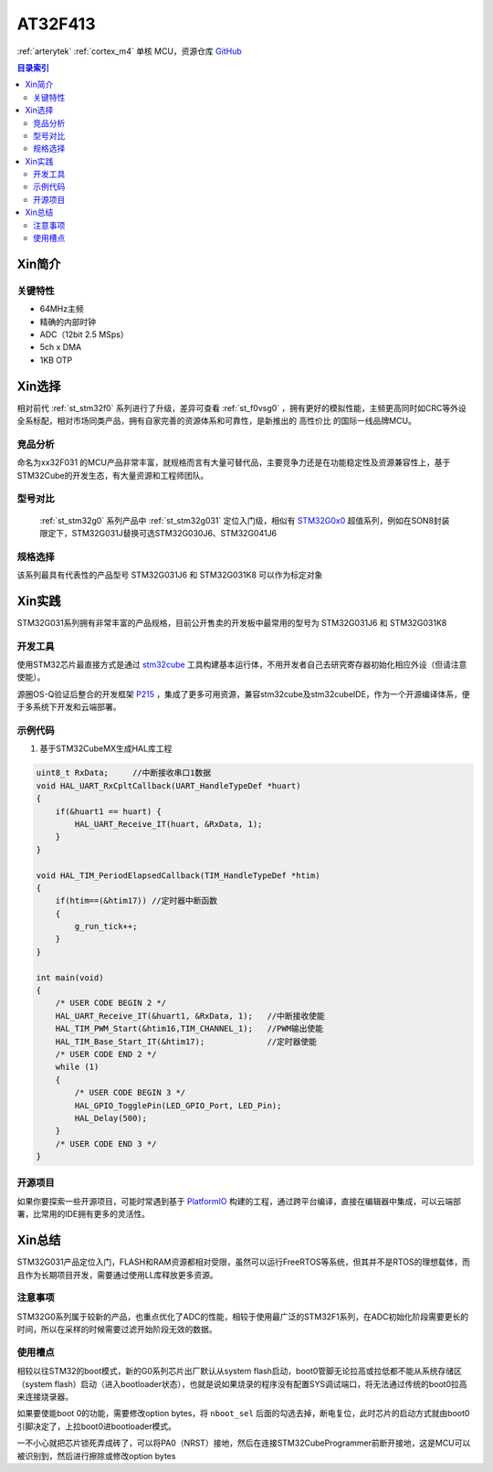 
.. _at_at32f413:

AT32F413
===============

:ref:`arterytek` :ref:`cortex_m4` 单核 MCU，资源仓库 `GitHub <https://github.com/SoCXin/AT32F413>`_

.. contents:: 目录索引
    :local:

Xin简介
-----------


关键特性
~~~~~~~~~

* 64MHz主频
* 精确的内部时钟
* ADC（12bit 2.5 MSps）
* 5ch x DMA
* 1KB OTP


Xin选择
-----------

相对前代 :ref:`st_stm32f0` 系列进行了升级，差异可查看 :ref:`st_f0vsg0` ，拥有更好的模拟性能，主频更高同时如CRC等外设全系标配，相对市场同类产品，拥有自家完善的资源体系和可靠性，是新推出的 ``高性价比`` 的国际一线品牌MCU。


竞品分析
~~~~~~~~~

命名为xx32F031 的MCU产品非常丰富，就规格而言有大量可替代品，主要竞争力还是在功能稳定性及资源兼容性上，基于STM32Cube的开发生态，有大量资源和工程师团队。


型号对比
~~~~~~~~~

 :ref:`st_stm32g0` 系列产品中 :ref:`st_stm32g031` 定位入门级，相似有 `STM32G0x0 <https://www.st.com/zh/microcontrollers-microprocessors/stm32g0x0-value-line.html>`_ 超值系列，例如在SON8封装限定下，STM32G031J替换可选STM32G030J6、STM32G041J6


规格选择
~~~~~~~~~


该系列最具有代表性的产品型号 STM32G031J6 和 STM32G031K8 可以作为标定对象

Xin实践
--------------

STM32G031系列拥有非常丰富的产品规格，目前公开售卖的开发板中最常用的型号为 STM32G031J6 和 STM32G031K8


开发工具
~~~~~~~~~

使用STM32芯片最直接方式是通过 `stm32cube <https://www.st.com/zh/ecosystems/stm32cube.html>`_ 工具构建基本运行体，不用开发者自己去研究寄存器初始化相应外设（但请注意使能）。

源圈OS-Q验证后整合的开发框架 `P215 <https://github.com/OS-Q/P215>`_ ，集成了更多可用资源，兼容stm32cube及stm32cubeIDE，作为一个开源编译体系，便于多系统下开发和云端部署。


示例代码
~~~~~~~~~

1. 基于STM32CubeMX生成HAL库工程

.. code-block:: bash

    uint8_t RxData;     //中断接收串口1数据
    void HAL_UART_RxCpltCallback(UART_HandleTypeDef *huart)
    {
        if(&huart1 == huart) {
            HAL_UART_Receive_IT(huart, &RxData, 1);
        }
    }

    void HAL_TIM_PeriodElapsedCallback(TIM_HandleTypeDef *htim)
    {
        if(htim==(&htim17)) //定时器中断函数
        {
            g_run_tick++;
        }
    }

    int main(void)
    {
        /* USER CODE BEGIN 2 */
        HAL_UART_Receive_IT(&huart1, &RxData, 1);   //中断接收使能
        HAL_TIM_PWM_Start(&htim16,TIM_CHANNEL_1);   //PWM输出使能
        HAL_TIM_Base_Start_IT(&htim17);             //定时器使能
        /* USER CODE END 2 */
        while (1)
        {
            /* USER CODE BEGIN 3 */
            HAL_GPIO_TogglePin(LED_GPIO_Port, LED_Pin);
            HAL_Delay(500);
        }
        /* USER CODE END 3 */
    }






开源项目
~~~~~~~~~

如果你要探索一些开源项目，可能时常遇到基于 `PlatformIO <https://platformio.org/platforms/ststm32>`_ 构建的工程，通过跨平台编译，直接在编辑器中集成，可以云端部署，比常用的IDE拥有更多的灵活性。



Xin总结
--------------

STM32G031产品定位入门，FLASH和RAM资源都相对受限，虽然可以运行FreeRTOS等系统，但其并不是RTOS的理想载体，而且作为长期项目开发，需要通过使用LL库释放更多资源。


``注意事项``
~~~~~~~~~~~~~~

STM32G0系列属于较新的产品，也重点优化了ADC的性能，相较于使用最广泛的STM32F1系列，在ADC初始化阶段需要更长的时间，所以在采样的时候需要过滤开始阶段无效的数据。


``使用槽点``
~~~~~~~~~~~~~

相较以往STM32的boot模式，新的G0系列芯片出厂默认从system flash启动，boot0管脚无论拉高或拉低都不能从系统存储区（system flash）启动（进入bootloader状态），也就是说如果烧录的程序没有配置SYS调试端口，将无法通过传统的boot0拉高来连接烧录器。

如果要使能boot 0的功能，需要修改option bytes，将 ``nboot_sel`` 后面的勾选去掉，断电复位，此时芯片的启动方式就由boot0引脚决定了，上拉boot0进bootloader模式。

一不小心就把芯片锁死弄成砖了，可以将PA0（NRST）接地，然后在连接STM32CubeProgrammer前断开接地，这是MCU可以被识别到，然后进行擦除或修改option bytes
